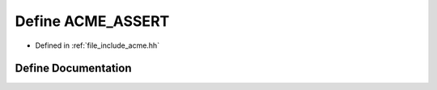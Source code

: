 .. _exhale_define_a00062_1a4e071e9b33386a9a652f019d24f54ff8:

Define ACME_ASSERT
==================

- Defined in :ref:`file_include_acme.hh`


Define Documentation
--------------------


.. doxygendefine:: ACME_ASSERT
   :project: doc_cpp
   :project: doc_cpp
   :project: doc_cpp
   :project: doc_cpp
   :project: doc_cpp
   :project: doc_cpp
   :project: doc_cpp
   :project: doc_cpp
   :project: doc_cpp
   :project: doc_cpp
   :project: doc_cpp

